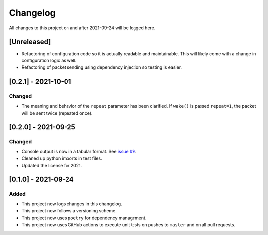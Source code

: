 Changelog
=========

All changes to this project on and after 2021-09-24 will be logged here.

[Unreleased]
------------

- Refactoring of configuration code so it is actually readable and maintainable.
  This will likely come with a change in configuration logic as well.
- Refactoring of packet sending using dependency injection so testing is easier.

[0.2.1] - 2021-10-01
--------------------

Changed
^^^^^^^

- The meaning and behavior of the ``repeat`` parameter has been clarified.
  If ``wake()`` is passed ``repeat=1``, the packet will be sent twice (repeated once).

[0.2.0] - 2021-09-25
--------------------

Changed
^^^^^^^

- Console output is now in a tabular format.
  See `issue #9 <https://github.com/DavidPratt512/wol/issues/9>`_.
- Cleaned up python imports in test files.
- Updated the license for 2021.

[0.1.0] - 2021-09-24
--------------------

Added
^^^^^

- This project now logs changes in this changelog.
- This project now follows a versioning scheme.
- This project now uses ``poetry`` for dependency management.
- This project now uses GitHub actions to execute unit tests on pushes to ``master`` and on all pull requests.
